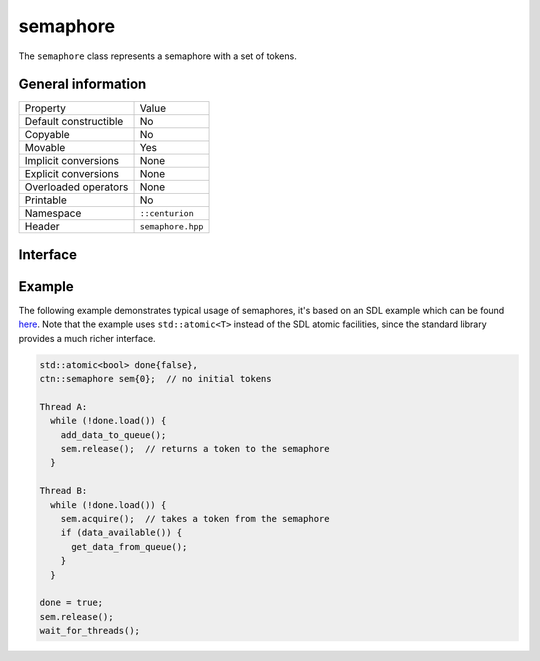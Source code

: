 semaphore
=========

The ``semaphore`` class represents a semaphore with a set of tokens.

General information
-------------------

======================  =========================================
  Property               Value
----------------------  -----------------------------------------
Default constructible    No
Copyable                 No
Movable                  Yes
Implicit conversions     None
Explicit conversions     None
Overloaded operators     None
Printable                No
Namespace                ``::centurion``
Header                   ``semaphore.hpp``
======================  =========================================

Interface 
---------

.. doxygenclass:: centurion::semaphore
  :members:
  :undoc-members:
  :outline:
  :no-link:

Example
-------

The following example demonstrates typical usage of semaphores, it's based on an SDL example which 
can be found `here <https://wiki.libsdl.org/SDL_SemWait>`_. Note that the example uses ``std::atomic<T>`` 
instead of the SDL atomic facilities, since the standard library provides a much richer interface.

.. code-block:: c++

  std::atomic<bool> done{false},
  ctn::semaphore sem{0};  // no initial tokens
  
  Thread A:
    while (!done.load()) {
      add_data_to_queue();
      sem.release();  // returns a token to the semaphore
    }

  Thread B:
    while (!done.load()) {
      sem.acquire();  // takes a token from the semaphore
      if (data_available()) {
        get_data_from_queue();
      }
    }

  done = true;
  sem.release();
  wait_for_threads();
